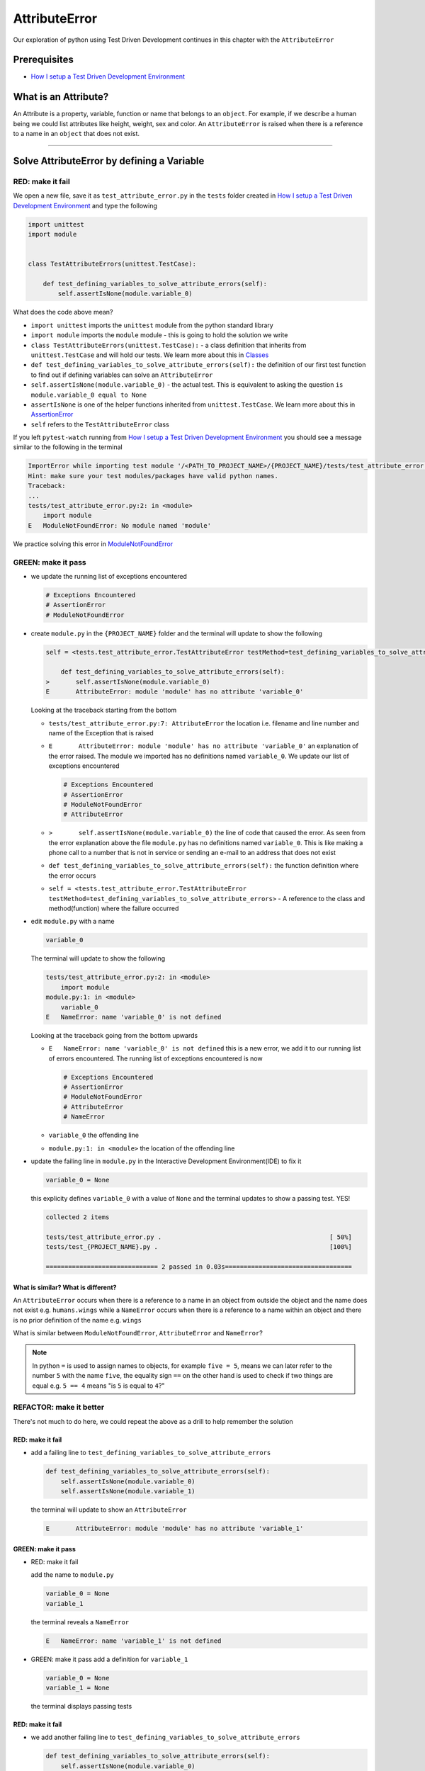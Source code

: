 AttributeError
==============

Our exploration of python using Test Driven Development continues in this chapter with the ``AttributeError``

Prerequisites
-------------


* `How I setup a Test Driven Development Environment <./How I setup a Test Driven Development Environment.rst>`_


What is an Attribute?
---------------------

An Attribute is a property, variable, function or name that belongs to an ``object``. For example, if we describe a human being we could list attributes like height, weight, sex and color.
An ``AttributeError`` is raised when there is a reference to a name in an ``object`` that does not exist.


----

Solve AttributeError by defining a Variable
-------------------------------------------

RED: make it fail
^^^^^^^^^^^^^^^^^

We open a new file, save it as ``test_attribute_error.py`` in the ``tests`` folder created in `How I setup a Test Driven Development Environment <./How I setup a Test Driven Development Environment.rst>`_ and type the following

.. code-block:: python

   import unittest
   import module


   class TestAttributeErrors(unittest.TestCase):

       def test_defining_variables_to_solve_attribute_errors(self):
           self.assertIsNone(module.variable_0)

What does the code above mean?


* ``import unittest`` imports the ``unittest`` module from the python standard library
* ``import module`` imports the ``module`` module - this is going to hold the solution we write
* ``class TestAttributeErrors(unittest.TestCase):`` - a class definition that inherits from ``unittest.TestCase`` and will hold our tests. We learn more about this in `Classes <./classes.rst>`_
* ``def test_defining_variables_to_solve_attribute_errors(self):`` the definition of our first test function to find out if defining variables can solve an ``AttributeError``
* ``self.assertIsNone(module.variable_0)`` - the actual test. This is equivalent to asking the question ``is module.variable_0 equal to None``
* ``assertIsNone`` is one of the helper functions inherited from ``unittest.TestCase``. We learn more about this in `AssertionError <./AssertionError.rst>`_
* ``self`` refers to the ``TestAttributeError`` class

If you left ``pytest-watch`` running from `How I setup a Test Driven Development Environment <./How I setup a Test Driven Development Environment.rst>`_ you should see a message similar to the following in the terminal

.. code-block:: python

   ImportError while importing test module '/<PATH_TO_PROJECT_NAME>/{PROJECT_NAME}/tests/test_attribute_error.py'.
   Hint: make sure your test modules/packages have valid python names.
   Traceback:
   ...
   tests/test_attribute_error.py:2: in <module>
       import module
   E   ModuleNotFoundError: No module named 'module'

We practice solving this error in `ModuleNotFoundError <./ModuleNotFoundError.rst>`_

GREEN: make it pass
^^^^^^^^^^^^^^^^^^^


* we update the running list of exceptions encountered

  .. code-block:: python

       # Exceptions Encountered
       # AssertionError
       # ModuleNotFoundError

* create ``module.py`` in the ``{PROJECT_NAME}`` folder and the terminal will update to show the following

  .. code-block:: python

       self = <tests.test_attribute_error.TestAttributeError testMethod=test_defining_variables_to_solve_attribute_errors>

           def test_defining_variables_to_solve_attribute_errors(self):
       >       self.assertIsNone(module.variable_0)
       E       AttributeError: module 'module' has no attribute 'variable_0'

  Looking at the traceback starting from the bottom


  * ``tests/test_attribute_error.py:7: AttributeError`` the location i.e. filename and line number and name of the Exception that is raised
  * ``E       AttributeError: module 'module' has no attribute 'variable_0'`` an explanation of the error raised. The module we imported has no definitions named ``variable_0``. We update our list of exceptions encountered

    .. code-block:: python

         # Exceptions Encountered
         # AssertionError
         # ModuleNotFoundError
         # AttributeError

  * ``>       self.assertIsNone(module.variable_0)`` the line of code that caused the error. As seen from the error explanation above the file ``module.py`` has no definitions named ``variable_0``. This is like making a phone call to a number that is not in service or sending an e-mail to an address that does not exist
  * ``def test_defining_variables_to_solve_attribute_errors(self):`` the function definition where the error occurs
  * ``self = <tests.test_attribute_error.TestAttributeError testMethod=test_defining_variables_to_solve_attribute_errors>`` - A reference to the class and method(function) where the failure occurred

* edit ``module.py`` with a name

  .. code-block:: python

      variable_0

  The terminal will update to show the following

  .. code-block::

       tests/test_attribute_error.py:2: in <module>
           import module
       module.py:1: in <module>
           variable_0
       E   NameError: name 'variable_0' is not defined

  Looking at the traceback going from the bottom upwards

  * ``E   NameError: name 'variable_0' is not defined`` this is a new error, we add it to our running list of errors encountered. The running list of exceptions encountered is now

    .. code-block::

        # Exceptions Encountered
        # AssertionError
        # ModuleNotFoundError
        # AttributeError
        # NameError

  * ``variable_0`` the offending line
  * ``module.py:1: in <module>`` the location of the offending line

* update the failing line in ``module.py`` in the Interactive Development Environment(IDE) to fix it

  .. code-block:: python

      variable_0 = None

  this explicity defines ``variable_0`` with a value of ``None`` and the terminal updates to show a passing test. YES!

  .. code-block:: python

      collected 2 items

      tests/test_attribute_error.py .                                             [ 50%]
      tests/test_{PROJECT_NAME}.py .                                              [100%]

      ============================== 2 passed in 0.03s==================================

What is similar? What is different?
~~~~~~~~~~~~~~~~~~~~~~~~~~~~~~~~~~~

An ``AttributeError`` occurs when there is a reference to a name in an object from outside the object and the name does not exist e.g. ``humans.wings`` while a ``NameError`` occurs when there is a reference to a name within an object and there is no prior definition of the name e.g. ``wings``

What is similar between ``ModuleNotFoundError``, ``AttributeError`` and ``NameError``?

.. NOTE::

  In python ``=`` is used to assign names to objects, for example ``five = 5``, means we can later refer to the number ``5`` with the name ``five``, the equality sign ``==`` on the other hand is used to check if two things are equal e.g. ``5 == 4`` means "is ``5`` is equal to ``4``?"


REFACTOR: make it better
^^^^^^^^^^^^^^^^^^^^^^^^

There's not much to do here, we could repeat the above as a drill to help remember the solution

RED: make it fail
~~~~~~~~~~~~~~~~~


* add a failing line to ``test_defining_variables_to_solve_attribute_errors``

  .. code-block:: python

      def test_defining_variables_to_solve_attribute_errors(self):
          self.assertIsNone(module.variable_0)
          self.assertIsNone(module.variable_1)

  the terminal will update to show an ``AttributeError``

  .. code-block:: python

      E       AttributeError: module 'module' has no attribute 'variable_1'

GREEN: make it pass
~~~~~~~~~~~~~~~~~~~

* RED: make it fail

  add the name to ``module.py``

  .. code-block:: python

      variable_0 = None
      variable_1

  the terminal reveals a ``NameError``

  .. code-block:: python

      E   NameError: name 'variable_1' is not defined

* GREEN: make it pass
  add a definition for ``variable_1``

  .. code-block:: python

      variable_0 = None
      variable_1 = None

  the terminal displays passing tests

RED: make it fail
~~~~~~~~~~~~~~~~~


* we add another failing line to ``test_defining_variables_to_solve_attribute_errors``

  .. code-block:: python

    def test_defining_variables_to_solve_attribute_errors(self):
        self.assertIsNone(module.variable_0)
        self.assertIsNone(module.variable_1)
        self.assertIsNone(module.variable_2)

  the terminal updates with an ``AttributeError``

  .. code-block:: python

      >       self.assertIsNone(module.variable_2)
      E       AttributeError: module 'module' has no attribute 'variable_2'

GREEN: make it pass
~~~~~~~~~~~~~~~~~~~


* RED: make it fail - add the name to ``module.py``

  .. code-block:: python

      variable_0 = None
      variable_1 = None
      variable_2

  the terminal outputs a ``NameError``

  .. code-block:: python

      E   NameError: name 'variable_2' is not defined

* GREEN: make it pass - define ``variable_2`` in ``module.py``

  .. code-block:: python

      variable_0 = None
      variable_1 = None
      variable_2 = None

  The tests pass

RED: make it fail
~~~~~~~~~~~~~~~~~


* we add another failing line to ``test_defining_variables_to_solve_attribute_errors``

  .. code-block:: python

      def test_defining_variables_to_solve_attribute_errors(self):
          self.assertIsNone(module.variable_0)
          self.assertIsNone(module.variable_1)
          self.assertIsNone(module.variable_2)
          self.assertIsNone(module.variable_3)

  the terminal gives an ``AttributeError``

  .. code-block:: python

      E       AttributeError: module 'module' has no attribute 'variable_3'

GREEN: make it pass
"""""""""""""""""""


* RED: make it fail

  we add the name

  .. code-block:: python

      variable_0 = None
      variable_1 = None
      variable_2 = None
      variable_3

  the terminal displays a ``NameError``

  .. code-block:: python

      E   NameError: name 'variable_3' is not defined

* GREEN: make it pass

  we define the name

  .. code-block:: python

      variable_0 = None
      variable_1 = None
      variable_2 = None
      variable_3 = None

We have a pattern for our drill. When we test an attribute in a module, we encounter


* an ``AttributeError`` when the attribute does not exist
* a ``NameError`` when we add the name to the module
* a passing test when we define the name as a variable

Update the ``TestAttributeError`` class in ``tests/test_attribute_error.py`` by adding more tests until you get to ``self.assertIsNone(module.variable_99)``, you will have 102 statements in total

.. code-block:: python

    def test_defining_variables_to_solve_attribute_errors(self):
        self.assertIsNone(module.variable_0)
        self.assertIsNone(module.variable_1)
        self.assertIsNone(module.variable_2)
        self.assertIsNone(module.variable_3)
        ...
        self.assertIsNone(module.variable_99)
        self.assertFalse(module.false)
        self.assertTrue(module.true)

Repeat the pattern until all tests pass.


* What's your solution to the last two tests? They are similar to the test for failure in `How I setup a Test Driven Development Environment <./How I setup a Test Driven Development Environment.rst>`_
* did you update ``module.py`` this way?

  .. code-block::

      true = True
      false = False

*WELL DONE!* You now know


* How to solve `ModuleNotFoundError <./ModuleNotFoundError.rst>`_
* How to solve ``NameError`` using variables
* How to solve `AttributeError <./AttributeError.rst>`_ by defining variables

----


Solve AttributeError by defining a Function
-------------------------------------------

Let us take a look at solving ``AttributeError`` with functions

RED: make it fail
^^^^^^^^^^^^^^^^^

Update the ``TestAttributeError`` class in ``tests/test_attribute_error.py`` with a new test

.. code-block:: python

    def test_defining_functions_to_solve_attribute_errors(self):
        self.assertIsNone(module.function_0())

the terminal updates to show

.. code-block:: python

   E       AttributeError: module 'module' has no attribute 'function_0'

GREEN: make it pass
^^^^^^^^^^^^^^^^^^^


* we try the solution we know for solving ``AttributeError`` using variables and update ``module.py``

  .. code-block:: python

      function_0 = None

  we see a ``TypeError`` in the terminal

  .. code-block:: python

      E       TypeError: 'NoneType' object is not callable

  this is new so we update our list of exceptions encountered

  .. code-block:: python

      # Exceptions Encountered
      # AssertionError
      # ModuleNotFoundError
      # AttributeError
      # NameError
      # TypeError

  a ``TypeError`` is raised in this case because we ``called`` an object that was not ``callable``. A callable object is an object that can potentially handle inputs. We can define a callable as a ``class`` or a ``function``.

  We go over callables in `Functions <./functions.rst>`_ and `Classes <./classes.rst>`_. When an object is defined as a callable, we call it by adding parentheses at the end e.g. ``module.function_0()`` will call ``function_0`` in ``module.py``

* let us change ``function_0`` in ``module.py`` to a function by modifying its definition using the ``def`` keyword

  .. code-block:: python

      def function_0():
          return None

  the terminal updates to show tests pass

  .. note::

     *What is a Function?*


     * A ``function`` is a named block of code that performs some action or series of actions
     * In python a function always returns something
     * the default return value of a function is ``None``
     * the line with ``return`` is the last executable line of code in a function


REFACTOR: make it better
^^^^^^^^^^^^^^^^^^^^^^^^


* Time to a drill like we did with variables. Update ``test_defining_functions_to_solve_attribute_errors`` in the ``TestAttributeError`` class in\ ``tests/test_attribute_error.py`` to include calls to functions in ``module.py`` until you have one for ``module.function_99()``, you will have 100 tests in total

  .. code-block:: python

      def test_defining_functions_to_solve_attribute_errors(self):
          self.assertIsNone(module.function_0())
          self.assertIsNone(module.function_1())
          self.assertIsNone(module.function_2())
          self.assertIsNone(module.function_3())
          ...
          self.assertIsNone(module.function_99())

  the terminal updates to show an error

  .. code-block:: python

      E       AttributeError: module 'module' has no attribute 'function_1'

  update ``module.py`` with the solution until all tests pass

*YOU DID IT AGAIN!* You now know


* How to solve `ModuleNotFoundError <./ModuleNotFoundError.rst>`_
* How to solve ``NameError``
* How to solve `AttributeError <./AttributeError.rst>`_ by defining variables and functions


----


Solve AttributeError by defining a Class
----------------------------------------

A class is a blueprint that represents an object, it is a collection of functions(methods) and attributes. Attributes are names which represent a value. Methods are functions that can accept inputs and return a value. For example we could define a `Human` class with attributes like eye color, date of birth, height and weight, and methods like age which returns a value based on the current year and date of birth. Let us explore ``AttributeError`` with classes.

RED: make it fail
^^^^^^^^^^^^^^^^^


* We add a test function to the ``TestAttributeError`` class in ``tests/test_attribute_error.py``

  .. code-block:: python

       def test_defining_functions_to_solve_attribute_errors(self):
           self.assertIsNone(module.Class0())

  the terminal shows

  .. code-block:: python

      E       AttributeError: module 'module' has no attribute 'Class0'

  Looking at the `traceback` we see it's the line we added that caused the failure

  * We are familiar with an ``AttributeError``
  * This also looks exactly like the tests in ``test_defining_functions_to_solve_attribute_errors``
  * What's the difference?

GREEN: make it pass
^^^^^^^^^^^^^^^^^^^


* Update ``module.py``

  .. code-block:: python

      Class0 = None

  the terminal updates to show a ``TypeError``

  .. code-block:: python

      E       TypeError: 'NoneType' object is not callable

  We dealt with a similar issue earlier, let us make ``Class0`` callable the way we know how. Change the variable to a function using the ``def`` keyword in ``module.py``

  .. code-block:: python

      def Class():
          return None

  The tests pass! Something is odd here, what is the difference between `Classes <./classes.rst>`_ and `Functions <./functions.rst>`_\ ? Why are we writing a different set of tests for Classes if the solutions are the same?

REFACTOR: make it better
^^^^^^^^^^^^^^^^^^^^^^^^


* let us make it a drill. Add lines to ``test_defining_functions_to_solve_attribute_errors`` in the ``TestAttributeError`` class in ``tests/test_attribute_error.py`` until we have one for ``module.Class99()``, there will be 100 tests in total

  .. code-block:: python

      def test_defining_classes_to_solve_attribute_errors(self):
          self.assertIsNone(module.Class0())
          self.assertIsNone(module.Class1())
          self.assertIsNone(module.Class2())
          self.assertIsNone(module.Class3())
          ...
          self.assertIsNone(module.Class99())

  the terminal updates to show

  .. code-block:: python

      E       AttributeError: module 'module' has no attribute 'Class1'

  update ``module.py`` with each solution until all tests pass

*WELL DONE!* You now know


* How to solve `ModuleNotFoundError <./ModuleNotFoundError.rst>`_
* How to solve ``NameError``
* How to solve `AttributeError <./AttributeError.rst>`_ by defining variables, `functions <./functions.rst>`_ and `classes <./classes.rst>`_

  * do we know how to define `classes <./classes.rst>`_ if we define them the same was as `functions <./functions.rst>`_\ ?

----


Solve AttributeError by defining an Attribute in a Class
--------------------------------------------------------

RED: make it fail
^^^^^^^^^^^^^^^^^


* We add a new test to the ``TestAttributeError`` class in ``test_attribute_error.py``

  .. code-block:: python

       def test_defining_attributes_in_classes_to_solve_attribute_errors(self):
           self.assertIsNone(module.Class.attribute_0)

  the terminal updates to show an ``AttributeError``

  .. code-block:: python

       >       self.assertIsNone(module.Class.attribute_0)
       E       AttributeError: module 'module' has no attribute 'Class'

GREEN: make it pass
^^^^^^^^^^^^^^^^^^^


* update ``module.py`` with a variable

  .. code-block:: python

       Class = None

  the terminal updates to show

  .. code-block:: python

      E       AttributeError: 'NoneType' object has no attribute 'attribute_0'

  change the variable to a function

  .. code-block:: python

      def Class():
          return None

  the terminal updates to show

  .. code-block:: python

      E       AttributeError: 'function' object has no attribute 'attribute_0'

  is it possible to define an attribute in a function and access it? update ``module.py``

  .. code-block:: python

      def Class():
          attribute_0 = None
          return None

  the terminal still gives the same error, our experiment had no effect on the test

* what if we use the ``class`` keyword to define ``Class`` instead of ``def``

  .. code-block:: python

      class Class():
          attribute_0 = None
          return None

  the terminal now shows a ``SyntaxError``

  .. code-block:: python

      E       return None
      E       ^^^^^^^^^^^
      E   SyntaxError: 'return' outside function


  * We add ``SyntaxError`` to our running list of exceptions

    .. code-block:: python

        # Exceptions Encountered
        # AssertionError
        # ModuleNotFoundError
        # AttributeError
        # NameError
        # TypeError
        # SyntaxError

  * The error is caused by the ``return`` statement being outside of a function

* remove the return statement

  .. code-block:: python

      class Class():
          attribute_0 = None

  Eureka! The Tests pass!!

REFACTOR: make it better
^^^^^^^^^^^^^^^^^^^^^^^^


* The current solution for ``test_defining_classes_to_solve_attribute_errors`` was done by defining functions but the test says ``definining_classes``. let us update those tests to use the proper way of defining `classes <./classes.rst>`_ that we just learned. Update ``module.py`` to use ``class`` instead of ``def`` e.g.

  .. code-block:: python

      class Class0():
          pass
      ...
      class Class99():
          pass

  ``pass`` is a keyword used as a placeholder that does nothing

* We now know how to properly define a class with an attribute. To practice defining an attribute we will make a drill by adding more lines like we did for variables, functions and classes, until you have a total of 100 lines with the last test for ``module.Class.attribute_99``

  .. code-block:: python

      def test_defining_attributes_in_classes_to_solve_attribute_errors(self):
          self.assertIsNone(module.Class.attribute_0)
          self.assertIsNone(module.Class.attribute_1)
          self.assertIsNone(module.Class.attribute_2)
          self.assertIsNone(module.Class.attribute_3)
          ...
          self.assertIsNone(module.Class.attribute_99)

  the terminal updates to show

  .. code-block:: python

      E       AttributeError: type object 'Class' has no attribute 'attribute_1'

  update ``module.py`` with the solutions until all tests pass

*WELL DONE!* You now know You now know


* How to solve `ModuleNotFoundError <./ModuleNotFoundError.rst>`_
* How to solve ``NameError``
* How to solve `AttributeError <./AttributeError.rst>`_ by defining variables, `functions <./functions.rst>`_ and `classes <./classes.rst>`_
* How to solve `AttributeError <./AttributeError.rst>`_ by defining

  * variables
  * `functions <./functions.rst>`_
  * `classes <./AssertionError.rst>`_
  * attributes (variables) in classes


----


Solve AttributeError by defining a Method(Function) in a Class
--------------------------------------------------------------

RED: make it fail
^^^^^^^^^^^^^^^^^


* we add a new test to the ``TestAttributeError`` class in ``test_attribute_error.py``

  .. code-block:: python

      def test_defining_functions_in_classes_to_solve_attribute_errors(self):
          self.assertIsNone(module.Class.method_0())

  the terminal updates to show an ``AttributeError``

  .. code-block:: python

      >       self.assertIsNone(module.Class.method_0())
      E       AttributeError: type object 'Class' has no attribute 'method_0'

GREEN: make it pass
^^^^^^^^^^^^^^^^^^^


* Update the class ``Class`` in ``module.py``

  .. code-block:: python

      class Class():
          ...
          method_0 = None

  the terminal will update to show a ``TypeError``

  .. code-block:: python

      >       self.assertIsNone(module.Class.method_0())
      E       TypeError: 'NoneType' object is not callable

  this is in our list of errors

* using the solution we know for it, we change ``method_0`` from an attribute to a method using the ``def`` keyword to make it callable

  .. code-block:: python

      class Class():
          ...
          def method_0():
              return None

  Fantastic! the terminal has all tests passing.

REFACTOR: make it better
^^^^^^^^^^^^^^^^^^^^^^^^

You know the "drill", update ``test_defining_functions_in_classes_to_solve_attribute_errors`` in ``TestAttributeError`` in ``test_attribute_error.py`` with more lines until we have 100 tests ending with one for ``module.Class.method_99()``

.. code-block:: python

    def test_defining_functions_in_classes_to_solve_attribute_errors(self):
        self.assertIsNone(module.Class.method_0())
        self.assertIsNone(module.Class.method_1())
        self.assertIsNone(module.Class.method_2())
        self.assertIsNone(module.Class.method_3())
        ...
        self.assertIsNone(module.Class.method_99())

repeat the solution until all tests pass

*CONGRATULATIONS!* You now know


* How to solve `ModuleNotFoundError <./ModuleNotFoundError.rst>`_
* How to solve ``NameError``
* How to solve `AttributeError <./AttributeError.rst>`_ by defining variables, `functions <./functions.rst>`_ and `classes <./classes.rst>`_
* How to solve `AttributeError <./AttributeError.rst>`_ by defining

  - variables
  - `functions <./functions.rst>`_
  - `classes <./AssertionError.rst>`_
  - attributes (variables) in classes
  - methods (functions) in classes

.. NOTE:: *WHAT IS THE DIFFERENCE BETWEEN CLASSES AND FUNCTIONS?*

  * we can access attributes (variables) we define in a class from outside the class
  * we cannot access variables we define in a function from outside the function
  * the keywords used to define them are different - `def` vs `class`
  * their naming conventions are different - `snake_case` vs `CamelCase`
